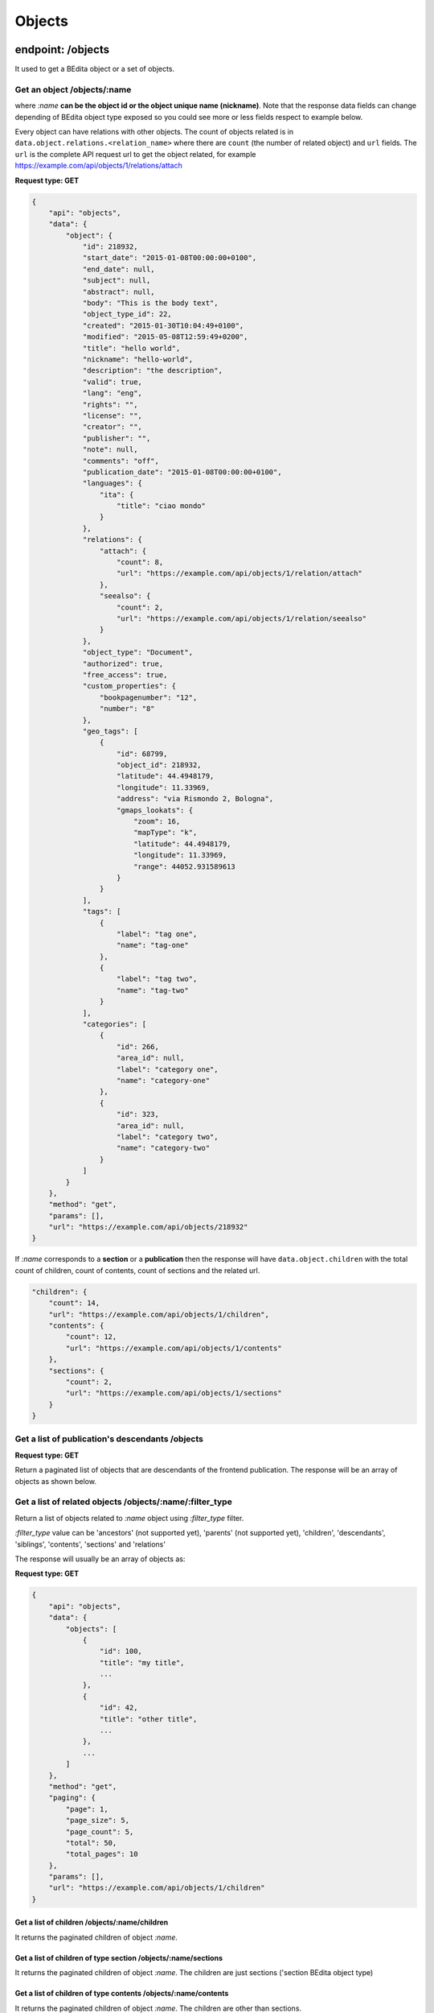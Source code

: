 Objects
=======

endpoint: /objects
------------------

It used to get a BEdita object or a set of objects.

Get an object /objects/:name
~~~~~~~~~~~~~~~~~~~~~~~~~~~~

where *:name* **can be the object id or the object unique name
(nickname)**. Note that the response data fields can change depending of
BEdita object type exposed so you could see more or less fields respect
to example below.

Every object can have relations with other objects. The count of objects
related is in ``data.object.relations.<relation_name>`` where there are
``count`` (the number of related object) and ``url`` fields. The ``url``
is the complete API request url to get the object related, for example
https://example.com/api/objects/1/relations/attach

**Request type: GET**

.. code:: json

    {
        "api": "objects",
        "data": {
            "object": {
                "id": 218932,
                "start_date": "2015-01-08T00:00:00+0100",
                "end_date": null,
                "subject": null,
                "abstract": null,
                "body": "This is the body text",
                "object_type_id": 22,
                "created": "2015-01-30T10:04:49+0100",
                "modified": "2015-05-08T12:59:49+0200",
                "title": "hello world",
                "nickname": "hello-world",
                "description": "the description",
                "valid": true,
                "lang": "eng",
                "rights": "",
                "license": "",
                "creator": "",
                "publisher": "",
                "note": null,
                "comments": "off",
                "publication_date": "2015-01-08T00:00:00+0100",
                "languages": {
                    "ita": {
                        "title": "ciao mondo"
                    }
                },
                "relations": {
                    "attach": {
                        "count": 8,
                        "url": "https://example.com/api/objects/1/relation/attach"
                    },
                    "seealso": {
                        "count": 2,
                        "url": "https://example.com/api/objects/1/relation/seealso"
                    }
                },
                "object_type": "Document",
                "authorized": true,
                "free_access": true,
                "custom_properties": {
                    "bookpagenumber": "12",
                    "number": "8"
                },
                "geo_tags": [
                    {
                        "id": 68799,
                        "object_id": 218932,
                        "latitude": 44.4948179,
                        "longitude": 11.33969,
                        "address": "via Rismondo 2, Bologna",
                        "gmaps_lookats": {
                            "zoom": 16,
                            "mapType": "k",
                            "latitude": 44.4948179,
                            "longitude": 11.33969,
                            "range": 44052.931589613
                        }
                    }
                ],
                "tags": [
                    {
                        "label": "tag one",
                        "name": "tag-one"
                    },
                    {
                        "label": "tag two",
                        "name": "tag-two"
                    }
                ],
                "categories": [
                    {
                        "id": 266,
                        "area_id": null,
                        "label": "category one",
                        "name": "category-one"
                    },
                    {
                        "id": 323,
                        "area_id": null,
                        "label": "category two",
                        "name": "category-two"
                    }
                ]
            }
        },
        "method": "get",
        "params": [],
        "url": "https://example.com/api/objects/218932"
    }

If *:name* corresponds to a **section** or a **publication** then the
response will have ``data.object.children`` with the total count of
children, count of contents, count of sections and the related url.

.. code:: json

    "children": {
        "count": 14,
        "url": "https://example.com/api/objects/1/children",
        "contents": {
            "count": 12,
            "url": "https://example.com/api/objects/1/contents"
        },
        "sections": {
            "count": 2,
            "url": "https://example.com/api/objects/1/sections"
        }
    }

Get a list of publication's descendants /objects
~~~~~~~~~~~~~~~~~~~~~~~~~~~~~~~~~~~~~~~~~~~~~~~~

**Request type: GET**

Return a paginated list of objects that are descendants of the frontend
publication. The response will be an array of objects as shown below.

Get a list of related objects /objects/:name/:filter\_type
~~~~~~~~~~~~~~~~~~~~~~~~~~~~~~~~~~~~~~~~~~~~~~~~~~~~~~~~~~

Return a list of objects related to *:name* object using *:filter\_type*
filter.

*:filter\_type* value can be 'ancestors' (not supported yet), 'parents'
(not supported yet), 'children', 'descendants', 'siblings', 'contents',
'sections' and 'relations'

The response will usually be an array of objects as:

**Request type: GET**

.. code:: json

    {
        "api": "objects",
        "data": {
            "objects": [
                {
                    "id": 100,
                    "title": "my title",
                    ...
                },
                {
                    "id": 42,
                    "title": "other title",
                    ...
                },
                ...
            ]
        },
        "method": "get",
        "paging": {
            "page": 1,
            "page_size": 5,
            "page_count": 5,
            "total": 50,
            "total_pages": 10
        },
        "params": [],
        "url": "https://example.com/api/objects/1/children"
    }

Get a list of children /objects/:name/children
^^^^^^^^^^^^^^^^^^^^^^^^^^^^^^^^^^^^^^^^^^^^^^

It returns the paginated children of object *:name*.

Get a list of children of type section /objects/:name/sections
^^^^^^^^^^^^^^^^^^^^^^^^^^^^^^^^^^^^^^^^^^^^^^^^^^^^^^^^^^^^^^

It returns the paginated children of object *:name*. The children are
just sections ('section BEdita object type)

Get a list of children of type contents /objects/:name/contents
^^^^^^^^^^^^^^^^^^^^^^^^^^^^^^^^^^^^^^^^^^^^^^^^^^^^^^^^^^^^^^^

It returns the paginated children of object *:name*. The children are
other than sections.

Get a list of descendants /objects/:name/descendants
^^^^^^^^^^^^^^^^^^^^^^^^^^^^^^^^^^^^^^^^^^^^^^^^^^^^

It returns the paginated descendants of object *:name*.

Get a list of siblings /objects/:name/siblings
^^^^^^^^^^^^^^^^^^^^^^^^^^^^^^^^^^^^^^^^^^^^^^

It returns the paginated siblings of object *:name*.

Get relations count /objects/:name/relations
^^^^^^^^^^^^^^^^^^^^^^^^^^^^^^^^^^^^^^^^^^^^

It returns a summary of relations information about *:name* object. It
show every relation with the count and the url to get the related
objects detail.

.. code:: json

    {
        "api": "objects",
        "data": {
            "attach": {
                "count": 1,
                "url": "https://example.com/api/objects/1/relations/attach"
            },
            "seealso": {
                "count": 2,
                "url": "https://example.com/api/objects/1/relations/seealso"
            }
        },
        "method": "get",
        "params": [],
        "url": "https://example.com/api/objects/1/relations"
    }

Get the related objects detail /objects/:name/relations/:relation\_name
^^^^^^^^^^^^^^^^^^^^^^^^^^^^^^^^^^^^^^^^^^^^^^^^^^^^^^^^^^^^^^^^^^^^^^^

It returns the paginated list of objects related by *:relation\_name* to
*:name* object.

Get the relation detail /objects/:name/relations/:relation\_name/:related\_id
~~~~~~~~~~~~~~~~~~~~~~~~~~~~~~~~~~~~~~~~~~~~~~~~~~~~~~~~~~~~~~~~~~~~~~~~~~~~~

**Request type: GET**

It returns the relation *:relation\_name* detail from main object
*:name* and related object *related\_id*

.. code:: json

    {
      "api": "objects",
      "data": {
        "priority": 3,
        "params": {
          "label": "here the label"
        }
      },
      "method": "get",
      "params": [],
      "url": "https://example.com/api/objects/1/relations/attach/2"
    }

Get the child position /objects/:name/children/:child\_id
~~~~~~~~~~~~~~~~~~~~~~~~~~~~~~~~~~~~~~~~~~~~~~~~~~~~~~~~~

**Request type: GET**

It returns the position (``priority`` key) of *:child\_id* relative to
all children of parent object *:name*

.. code:: json

    {
      "api": "objects",
      "data": {
        "priority": 3
      },
      "method": "get",
      "params": [],
      "url": "https://example.com/api/objects/1/children/2"
    }

Create/update an object
-----------------------

**Request type: POST**

**Conditions:** User has to be
`authenticated <https://github.com/bedita/bedita/wiki/REST-API:-endpoints#authentication>`__
and has to have the permission to access to the object.

Before save objects the frontend app that serve API has to be configured
to know what objects can be written

.. code:: php

    $config['api'] = array(
       ....
        'validation' => array(
            // to save 'document' and 'event' object types 
            'writableObjects' => array('document', 'event')
        )
    );

**Saving new objects** user has to be
`authenticated <https://github.com/bedita/bedita/wiki/REST-API:-endpoints#authentication>`__
and **data** from client must contain: \* ``object_type`` i.e. the
object type you want to create \* at least a parent (``parents`` key)
accessible (with right permission for user authorized) on publication
tree or at least a relation (``relations`` key) with another object
reachable (where *reachable* means an accessible object on tree or
related to an accessible object on tree).

Example of valid data from client:

.. code:: json

    {
        "data": {
            "title": "My title",
            "object_type": "event",
            "description": "bla bla bla",
            "parents": [1, 34, 65],
            "relations": {
                "attach": [
                    {
                        "related_id": 12,
                        "params": {
                            "label": "foobar"
                        }
                    },
                    {
                        "related_id": 23
                    }
                ],
                "seealso": [
                    {
                        "related_id": 167
                    }   
                ]
            },
            "categories": ["name-category-one", "name-category-two"],
            "tags": ["name-tag_one", "name-tag-two"],
            "geo_tags": [
                {
                    "title": "geo tag title",
                    "address": "via ....",
                    "latitude": 43.012,
                    "longitude": 10.45
                }
            ],
            "date_items": [
                {
                    "start_date": "2015-07-08T15:00:35+0200",
                    "end_date": "2015-07-08T15:00:35+0200",
                    "days": [0,3,4]
                },
                {
                    "start_date": "2015-09-01T15:00:35+0200",
                    "end_date": "2015-09-30T15:00:35+0200"
                }
            ]
        }
    }

dates must be in ISO 8601 format. In case of **success** a **201
Created** HTTP status code is returned with the detail of object created
in the response body.

You can use POST also to **update an existent object**. In that case the
object ``id`` has to be passed in "data" object from client and
``object_type`` can be omitted.

Add/edit relations
------------------

**Request type: POST**

**Conditions:** User has to be
`authenticated <https://github.com/bedita/bedita/wiki/REST-API:-endpoints#authentication>`__
and has to have the permission to access to the object.

In order to add or edit relations you can use the endpoint ``/objects``
as ``/objects/:name/relations/:relation_name`` where *:name* can be the
object id or nickname. and *:relation\_name* the relation name.
Relations data must be an array of relation data or an object with
relation data if you need to save only one relation (note that it is the
same that send an array with only one relation).

-  ``related_id`` is the related object id and is mandatory
-  ``params`` fields depend from relation type (optional)
-  ``priority``\ is the position of the relation. Relation with lower
   priority are shown before (optional)

For example to add/edit attach relations to object with id 3 you can do
a request:

``POST /objects/3/relations/attach``

valid data can be:

.. code:: json

    {
        "data": [
            {
                "related_id": 15,
                "params": {
                    "label": "my label"
                }
            },
            {
                "related_id": 28
            }
        ]
    }

to create/update a bunch of relations, or

.. code:: json

    {
        "data": {
            "related_id": 34,
            "priority": 3
        }
    }

to create/update only one relation.

If a "relation\_name" relation between main object and related object
not exists then it is created else it is updated. If at least a relation
is created a **201 Created** HTTP status code is sent and an HTTP header
**Location** is set with url of `list of related
objects <https://github.com/bedita/bedita/wiki/REST-API:-endpoints#get-relations-count-objectsnamerelations>`__.

The response body will be an array of relation data just saved.

Saving new relations you can pass the ``priority`` you want to set. If
no ``priority`` is passed it is automatically calculated starting from
the max ``priority`` in the current relation.

Edit (replace) relation data between objects
--------------------------------------------

**Request type: PUT**

**Conditions:** User has to be
`authenticated <https://github.com/bedita/bedita/wiki/REST-API:-endpoints#authentication>`__
and has to have the permission to access to the objects.

In order to edit the relation data between two objects you can use the
endpoint ``/objects`` as
``/objects/:name/relations/:relation_name/:related_id`` where *:name*
can be the object id or nickname, *:relation\_name* the relation name
and *:related\_id* the related object id. Relations data must be an
object with data

-  ``params`` fields depend from relation type
-  ``priority``\ is the position of the relation. Relation with lower
   priority are shown before

At least ``params`` or ``priority`` must be defined. If one of these is
not passed it will be set to ``null``.

So to edit attach relation between object 1 and 2 the request will be

``PUT /objects/1/relations/attach/2``

.. code:: json

    {
        "data": {
            "priority": 3,
            "params": {
                "label": "new label"
            }
        }
    }

In case of success the server will respond with a **200 HTTP status
code** and the response body will be the same of `Get the relation
detail <https://github.com/bedita/bedita/wiki/REST-API:-endpoints#get-the-relation-detail-objectsnamerelationsrelation_namerelated_id>`__

Add/edit children
-----------------

**Request type: POST**

**Conditions:** User has to be
`authenticated <https://github.com/bedita/bedita/wiki/REST-API:-endpoints#authentication>`__
and has to have the permission to access to the object.

In order to add or edit children to a area/section object type you can
use the endpoint ``/objects`` as ``/objects/:name/children`` where
*:name* can be the object id or nickname. Children data must be an array
of child data or an object with child data if you need to save only one
child (note that it is the same that send an array with only one child).

-  ``child_id`` is the child object id and is mandatory
-  ``priority``\ is the position of the child on the tree

For example to add/edit children to object with id 3 you can do a
request:

``POST /objects/3/children``

valid data can be:

.. code:: json

    {
        "data": [
            {
                "child_id": 15,
                "priority": 3
            },
            {
                "child_id": 28
            }
        ]
    }

to create/update a bunch of children, or

.. code:: json

    {
        "data": {
            "child_id": 34,
            "priority": 3
        }
    }

to create/update only one child.

If a "child\_id" is a new children for parent object then it is created
on tree else it is updated. If at least a new child is created a **201
Created** HTTP status code is sent and an HTTP header **Location** is
set with url of `list of children
objects <https://github.com/bedita/bedita/wiki/REST-API:-endpoints#get-a-list-of-children-objectsnamechildren>`__.

The response body will be an array of children data just saved.

Saving new children you can pass the ``priority`` you want to set i.e.
the position on the tree. If no ``priority`` is passed every new
children is appended to parent on tree structure.

Edit children position
----------------------

**Request type: PUT**

**Conditions:** User has to be
`authenticated <https://github.com/bedita/bedita/wiki/REST-API:-endpoints#authentication>`__
and has to have the permission to access to the objects.

In order to edit children position you can use the endpoint ``/objects``
as ``/objects/:name/children/:child_id`` where *:name* can be the object
id or nickname and *:child\_id* is the children object id. Data passed
must contain ``priority`` field that is the position of child you want
to update.

For example to edit the position of child with id 2 of parent with id 1:

``PUT /objects/1/children/2``

.. code:: json

    {
        "data": {
            "priority": 5
        }
    }

Delete an object
----------------

**Request type: DELETE**

**Conditions:** User has to be
`authenticated <https://github.com/bedita/bedita/wiki/REST-API:-endpoints#authentication>`__
and has to have the permission to access to the object.

To delete an object has to be used the endpoint ``/objects/:name`` where
*:name* can be the object id or nickname.

If the object is deleted successfully a *204 No Content* HTTP status
code is sent. Further requests to delete the same object will return a
*404 Not Found* HTTP status code.

Delete a relation between objects
---------------------------------

**Request type: DELETE**

**Conditions:** User has to be
`authenticated <https://github.com/bedita/bedita/wiki/REST-API:-endpoints#authentication>`__
and has to have the permission to access to the object.

In order to delete an existent relation between two objects you can use
the endpoint ``/objects/:name/relations/:rel_name/:related_id`` where
*:name* is the object id or nickname, *:rel\_name* is the relation name
between objects and *:related\_id* is the object id related to object
*:name*.

If the relation is succesfully deleted *204 No Content* HTTP status code
is sent. Further requests to delete the same relation will return a *404
Not Found* HTTP status code.

Remove child from a parent
--------------------------

**Request type: DELETE**

**Conditions:** User has to be
`authenticated <https://github.com/bedita/bedita/wiki/REST-API:-endpoints#authentication>`__
and has to have the permission to access to the object.

To remove an existent child of an object the endpoint
``/objects/:name/children/:child_id`` can be used, where *:name* is the
object id or nickname of parent and *:child\_id* is id of the child
object. Note that the child will be only removed from parent's tree but
it continue to exist.

If *:child\_id* is succesfully removed from *:name* children a **204 No
Content** HTTP status code is sent. Further requests to remove the same
child will return a **404 Not Found** HTTP status code.

